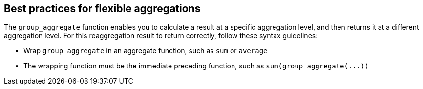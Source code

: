 == Best practices for flexible aggregations

The `group_aggregate` function enables you to calculate a result at a specific aggregation level, and then returns it at a different aggregation level.
For this reaggregation result to return correctly, follow these syntax guidelines:

* Wrap `group_aggregate` in an aggregate function, such as `sum` or `average`
* The wrapping function must be the immediate preceding function, such as `+sum(group_aggregate(...))+`

